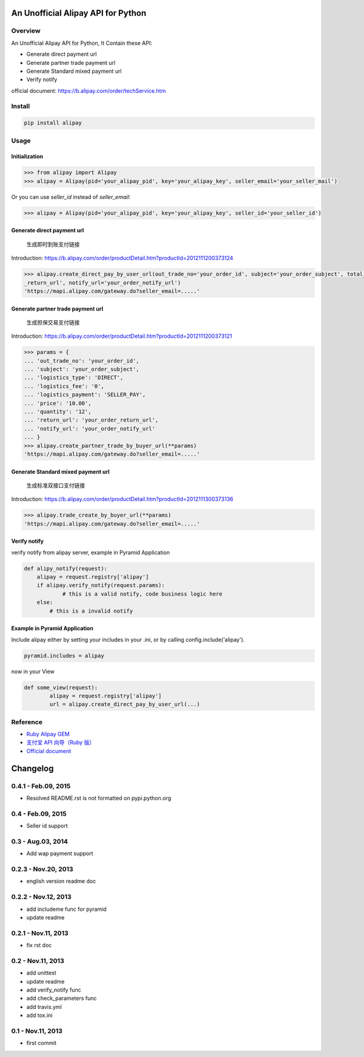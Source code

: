 An Unofficial Alipay API for Python
=======================================

.. image:: https://travis-ci.org/lxneng/alipay.png?branch=master
    :target: https://travis-ci.org/lxneng/alipay

.. image:: https://pypip.in/d/alipay/badge.png
    :target: https://crate.io/packages/alipay/

Overview
---------------------------------------

An Unofficial Alipay API for Python, It Contain these API:

- Generate direct payment url
- Generate partner trade payment url
- Generate Standard mixed payment url
- Verify notify

official document: https://b.alipay.com/order/techService.htm

Install
---------------------------------------

.. code-block:: bash

    pip install alipay

Usage
---------------------------------------

Initialization
~~~~~~~~~~~~~~~~~~~~~~~

.. code-block:: python

    >>> from alipay import Alipay
    >>> alipay = Alipay(pid='your_alipay_pid', key='your_alipay_key', seller_email='your_seller_mail')

Or you can use `seller_id` instead of `seller_email`:

.. code-block:: python

    >>> alipay = Alipay(pid='your_alipay_pid', key='your_alipay_key', seller_id='your_seller_id')

Generate direct payment url
~~~~~~~~~~~~~~~~~~~~~~~~~~~~~~~~~~~~~~~~~~~~~~~~

..

    生成即时到账支付链接

Introduction: https://b.alipay.com/order/productDetail.htm?productId=2012111200373124

.. code-block:: python

	>>> alipay.create_direct_pay_by_user_url(out_trade_no='your_order_id', subject='your_order_subject', total_fee='100.0', return_url='your_order
	_return_url', notify_url='your_order_notify_url')
	'https://mapi.alipay.com/gateway.do?seller_email=.....'

Generate partner trade payment url
~~~~~~~~~~~~~~~~~~~~~~~~~~~~~~~~~~~~~~~~~~~~~~~~~~~~~~

..

    生成担保交易支付链接

Introduction: https://b.alipay.com/order/productDetail.htm?productId=2012111200373121

.. code-block:: python

	>>> params = {
	... 'out_trade_no': 'your_order_id',
	... 'subject': 'your_order_subject',
	... 'logistics_type': 'DIRECT',
	... 'logistics_fee': '0',
	... 'logistics_payment': 'SELLER_PAY',
	... 'price': '10.00',
	... 'quantity': '12',
	... 'return_url': 'your_order_return_url',
	... 'notify_url': 'your_order_notify_url'
	... }
	>>> alipay.create_partner_trade_by_buyer_url(**params)
	'https://mapi.alipay.com/gateway.do?seller_email=.....'

Generate Standard mixed payment url
~~~~~~~~~~~~~~~~~~~~~~~~~~~~~~~~~~~~~~~~~~~~~~~~~~~~~~~~

..

    生成标准双接口支付链接

Introduction: https://b.alipay.com/order/productDetail.htm?productId=2012111300373136

.. code-block:: python

	>>> alipay.trade_create_by_buyer_url(**params)
	'https://mapi.alipay.com/gateway.do?seller_email=.....'

Verify notify
~~~~~~~~~~~~~~~~~~~~~~~~~~~~~~

verify notify from alipay server, example in Pyramid Application

.. code-block:: python

    def alipy_notify(request):
    	alipay = request.registry['alipay']
    	if alipay.verify_notify(request.params):
    		# this is a valid notify, code business logic here
    	else:
    	    # this is a invalid notify


Example in Pyramid Application
~~~~~~~~~~~~~~~~~~~~~~~~~~~~~~~

Include alipay either by setting your includes in your .ini, or by calling config.include('alipay').

.. code-block:: python

	pyramid.includes = alipay

now in your View

.. code-block:: python

	def some_view(request):
		alipay = request.registry['alipay']
		url = alipay.create_direct_pay_by_user_url(...)


Reference
---------------------------------------

- `Ruby Alipay GEM <https://github.com/chloerei/alipay>`_
- `支付宝 API 向导（Ruby 版） <http://blog.chloerei.com/articles/51-alipay-payment-in-ruby>`_
- `Official document <https://b.alipay.com/order/techService.htm>`_


Changelog
==============================

0.4.1  - Feb.09, 2015
--------------------------------

- Resolved README.rst is not formatted on pypi.python.org

0.4  - Feb.09, 2015
--------------------------------

- Seller id support


0.3  - Aug.03, 2014
--------------------------------

- Add wap payment support

0.2.3  - Nov.20, 2013
--------------------------------

- english version readme doc

0.2.2  - Nov.12, 2013
--------------------------------

- add includeme func for pyramid

- update readme

0.2.1  - Nov.11, 2013
--------------------------------

- fix rst doc

0.2  - Nov.11, 2013
--------------------------------

- add unittest

- update readme

- add verify_notify func

- add check_parameters func

- add travis.yml

- add tox.ini

0.1 - Nov.11, 2013
------------------------------

- first commit


